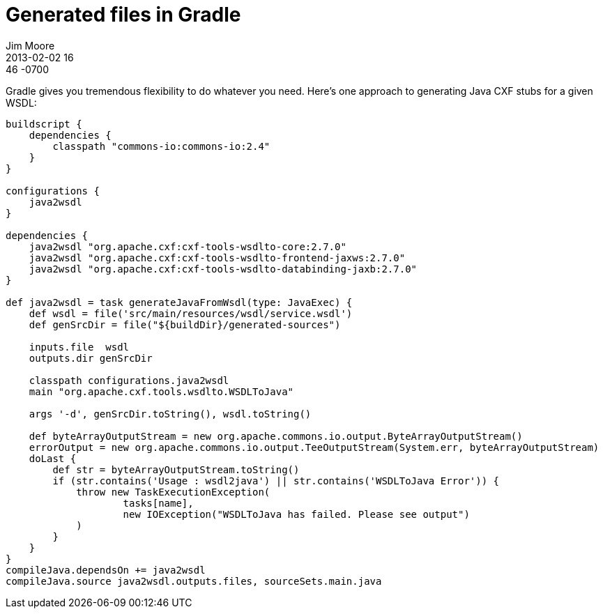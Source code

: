 = Generated files in Gradle
Jim Moore
2013-02-02 16:46 -0700
:jbake-type: post
:jbake-status: published
:jbake-tags: groovy, gradle, wsdl, soap, java
:idprefix:

Gradle gives you tremendous flexibility to do whatever you need. Here's one approach to generating Java CXF stubs for a given WSDL:

[source,groovy]
----
buildscript {
    dependencies {
        classpath "commons-io:commons-io:2.4"
    }
}

configurations {
    java2wsdl
}

dependencies {
    java2wsdl "org.apache.cxf:cxf-tools-wsdlto-core:2.7.0"
    java2wsdl "org.apache.cxf:cxf-tools-wsdlto-frontend-jaxws:2.7.0"
    java2wsdl "org.apache.cxf:cxf-tools-wsdlto-databinding-jaxb:2.7.0"
}

def java2wsdl = task generateJavaFromWsdl(type: JavaExec) {
    def wsdl = file('src/main/resources/wsdl/service.wsdl')
    def genSrcDir = file("${buildDir}/generated-sources")

    inputs.file  wsdl
    outputs.dir genSrcDir

    classpath configurations.java2wsdl
    main "org.apache.cxf.tools.wsdlto.WSDLToJava"

    args '-d', genSrcDir.toString(), wsdl.toString()

    def byteArrayOutputStream = new org.apache.commons.io.output.ByteArrayOutputStream()
    errorOutput = new org.apache.commons.io.output.TeeOutputStream(System.err, byteArrayOutputStream)
    doLast {
        def str = byteArrayOutputStream.toString()
        if (str.contains('Usage : wsdl2java') || str.contains('WSDLToJava Error')) {
            throw new TaskExecutionException(
                    tasks[name],
                    new IOException("WSDLToJava has failed. Please see output")
            )
        }
    }
}
compileJava.dependsOn += java2wsdl
compileJava.source java2wsdl.outputs.files, sourceSets.main.java
----
